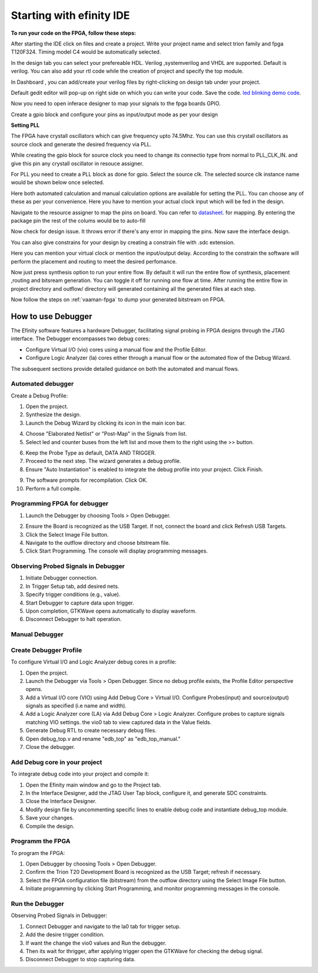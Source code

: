.. _efinix_usage:

Starting with efinity IDE
=========================


**To run your code on  the FPGA, follow these steps:**

.. image:: ../../_static/images/efinity_home.webp
   :width: 100%


.. image:: ../../ _static/images/Create_Project.webp 
   :width: 100%



After starting the IDE click on files and create a project. Write your project name 
and select trion family  and fpga T120F324. Timing model C4 would be automatically selected.

.. image:: ../../_static/images/Choose_Board.webp
   :width: 100%


In the design tab you can select  your prefereable  HDL. Verilog ,systemverilog and VHDL are supported. Default is verilog.
You can also add your rtl code while the creation of project and specify the top module.

.. image:: ../../_static/images/Assign_Top_Mod_Verilog_Version.webp
   :width: 100%


In Dashboard , you can add/create your verilog files by right-clicking on design tab under your project.

.. image:: ../../_static/images/Create_Desgin_File.webp
   :width: 100%


.. image:: ../../_static/images/verilog_creation.webp
   :width: 100%



Default gedit editor will pop-up on right side on which you can write your code. Save the code.
`led blinking demo code <https://github.com/vicharak-in/LED_BLINKING_DEMO.git>`_. 

.. image:: ../../_static/images/Open_Interface_Designer.webp
   :width: 100%


Now you need to  open inferace designer to map your signals to the fpga boards GPIO.

.. image:: ../../_static/images/Create_Reqd_Block.webp
   :width: 100%


Create a gpio block and configure  your  pins as input/output  mode as per your design


**Setting PLL**



The FPGA have crystall oscillators  which can give frequency upto 74.5Mhz. You can use this crystall oscillators as source
clock and generate the desired frequency via PLL.

.. image:: ../../_static/images/pll.webp
   :width: 100%



While creating the gpio block for source clock you need to change its connectio type from normal to PLL_CLK_IN. and give this pin any crystall oscillator
in resouce assigner.

.. image:: ../../_static/images/create_pll_gpio.webp
   :width: 100%


For PLL  you need to create a PLL block as done for gpio. Select the source clk. The selected source clk instance name would
be shown below once selected.

.. image:: ../../_static/images/Choose_pll_pin.webp
   :width: 100%


Here both automated calculation and manual calculation options are available for setting the  PLL. You can choose any of these
as per your convenience. Here you have to mention your actual clock input which will be fed in the design.

.. image:: ../../_static/images/connect_pll_output.webp
   :width: 100%


Navigate to the resource assigner to map the pins on board. You can refer to `datasheet <../_static/files/Vaaman0.3_Pinout_Guide_Rev0.3.pdf>`_. for mapping. By entering the 
package pin the rest of the colums would be to auto-fill

.. image:: ../../_static/images/Assign_Pins.webp
   :width: 100%


Now check for design issue. It throws error if there's any error in mapping the pins. Now save the interface design.

.. image:: ../../_static/images/Check_Design.webp
   :width: 100%

You can also give constrains for your design by creating a constrain file with .sdc extension.

.. image:: ../../_static/images/constrain_create.webp
   :width: 100%


Here you can mention your virtual clock or mention the input/output delay. According to the constrain the software will
perform the placement and routing to meet the desired perfomance.
   
.. image:: ../../_static/images/constraint_file.webp
   :width: 100%


.. image:: ../../_static/images/sdc_file.webp
   :width: 100%

Now just press synthesis option to run your entire flow. By default it will run the entire flow of synthesis, placement ,routing and bitsream generation.
You can toggle it off for running one flow at time. After running the entire flow in project directory and outflow/ directory will
generated containing all the generated files at each step.

.. image:: ../../_static/images/auto_flow.webp
   :width: 100%

Now follow the steps  on :ref:`vaaman-fpga`  to dump your  generated bitstream on FPGA.


===================
How to use Debugger 
===================

The Efinity software features a hardware Debugger, facilitating signal probing in FPGA designs through the JTAG interface.
The Debugger encompasses two debug cores:

- Configure Virtual I/O (vio) cores using a manual flow and the Profile Editor.
- Configure Logic Analyzer (la) cores either through a manual flow or the automated flow of the Debug Wizard.

The subsequent sections provide detailed guidance on both the automated and manual flows.


Automated debugger
********************
Create a Debug Profile:

1. Open the project.
2. Synthesize the design.
3. Launch the Debug Wizard by clicking its icon in the main icon bar.



.. image:: ../../_static/images/Debugger_wizard.webp
   :width: 100%


4. Choose "Elaborated Netlist" or "Post-Map" in the Signals from list.
5. Select led and counter buses from the left list and move them to the right using the >> button.

.. image:: ../../_static/images/steps_wizard.webp
   :width: 100%


6. Keep the Probe Type as default, DATA AND TRIGGER.
7. Proceed to the next step. The wizard generates a debug profile.
8. Ensure "Auto Instantiation" is enabled to integrate the debug profile into your project. Click Finish.



.. image:: ../../_static/images/finish_wizard.webp 
   :width: 100%

9. The software prompts for recompilation. Click OK.
10. Perform a full compile.



Programming  FPGA for debugger 
******************************


1. Launch the Debugger by choosing Tools > Open Debugger. 


.. image:: ../../_static/images/debugger.webp
   :width: 100%

2. Ensure the Board is recognized as the USB Target. If not, connect the board and click Refresh USB Targets.
3. Click the Select Image File button.
4. Navigate to the outflow directory and choose bitstream file.
5. Click Start Programming. The console will display programming messages.


.. image:: ../../_static/images/debugger_steps.webp
   :width: 100%





Observing Probed Signals in Debugger
************************************

1. Initiate Debugger connection.
2. In Trigger Setup tab, add desired nets.
3. Specify trigger conditions (e.g., value).
4. Start Debugger to capture data upon trigger.
5. Upon completion, GTKWave opens automatically to display waveform.
6. Disconnect Debugger to halt operation.


Manual Debugger
***************


Create Debugger Profile
************************

To configure Virtual I/O and Logic Analyzer debug cores in a profile:

1. Open the project.
2. Launch the Debugger via Tools > Open Debugger. Since no debug profile exists, the Profile Editor perspective opens.
3. Add a Virtual I/O core (VIO) using Add Debug Core > Virtual I/O. Configure Probes(input) and source(output) signals as specified (i.e name and width).
4. Add a Logic Analyzer core (LA) via Add Debug Core > Logic Analyzer. Configure probes to capture signals matching VIO settings. the vio0 tab to view captured data in the Value fields.
5. Generate Debug RTL to create necessary debug files.
6. Open debug_top.v and rename "edb_top" as "edb_top_manual."
7. Close the debugger.


Add Debug core in your project 
*******************************

To integrate debug code into your project and compile it:

1. Open the Efinity main window and go to the Project tab.
2. In the Interface Designer, add the JTAG User Tap block, configure it, and generate SDC constraints.
3. Close the Interface Designer.
4. Modify design file by uncommenting specific lines to enable debug code and instantiate debug_top module.
5. Save your changes.
6. Compile the design.


Programm the FPGA  
******************

To program the FPGA:

1. Open Debugger by choosing Tools > Open Debugger.
2. Confirm the Trion T20 Development Board is recognized as the USB Target; refresh if necessary.
3. Select the FPGA configuration file (bitstream) from the outflow directory using the Select Image File button.
4. Initiate programming by clicking Start Programming, and monitor programming messages in the console.


Run the Debugger 
*****************

Observing Probed Signals in Debugger:

1. Connect Debugger and navigate to the la0 tab for trigger setup.
2. Add the desire trigger condition.
3. If want the change the vio0 values and Run the debugger.
4. Then its wait for thrigger, after applying trigger open the GTKWave for checking the debug signal.
5. Disconnect Debugger to stop capturing data.
